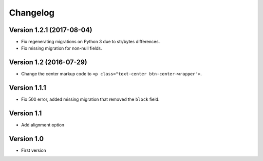 Changelog
=========

Version 1.2.1 (2017-08-04)
--------------------------

* Fix regenerating migrations on Python 3 due to str/bytes differences.
* Fix missing migration for non-null fields.


Version 1.2 (2016-07-29)
------------------------

* Change the center markup code to ``<p class="text-center btn-center-wrapper">``.

Version 1.1.1
-----------

* Fix 500 error, added missing migration that removed the ``block`` field.

Version 1.1
-----------

* Add alignment option

Version 1.0
-----------

* First version
